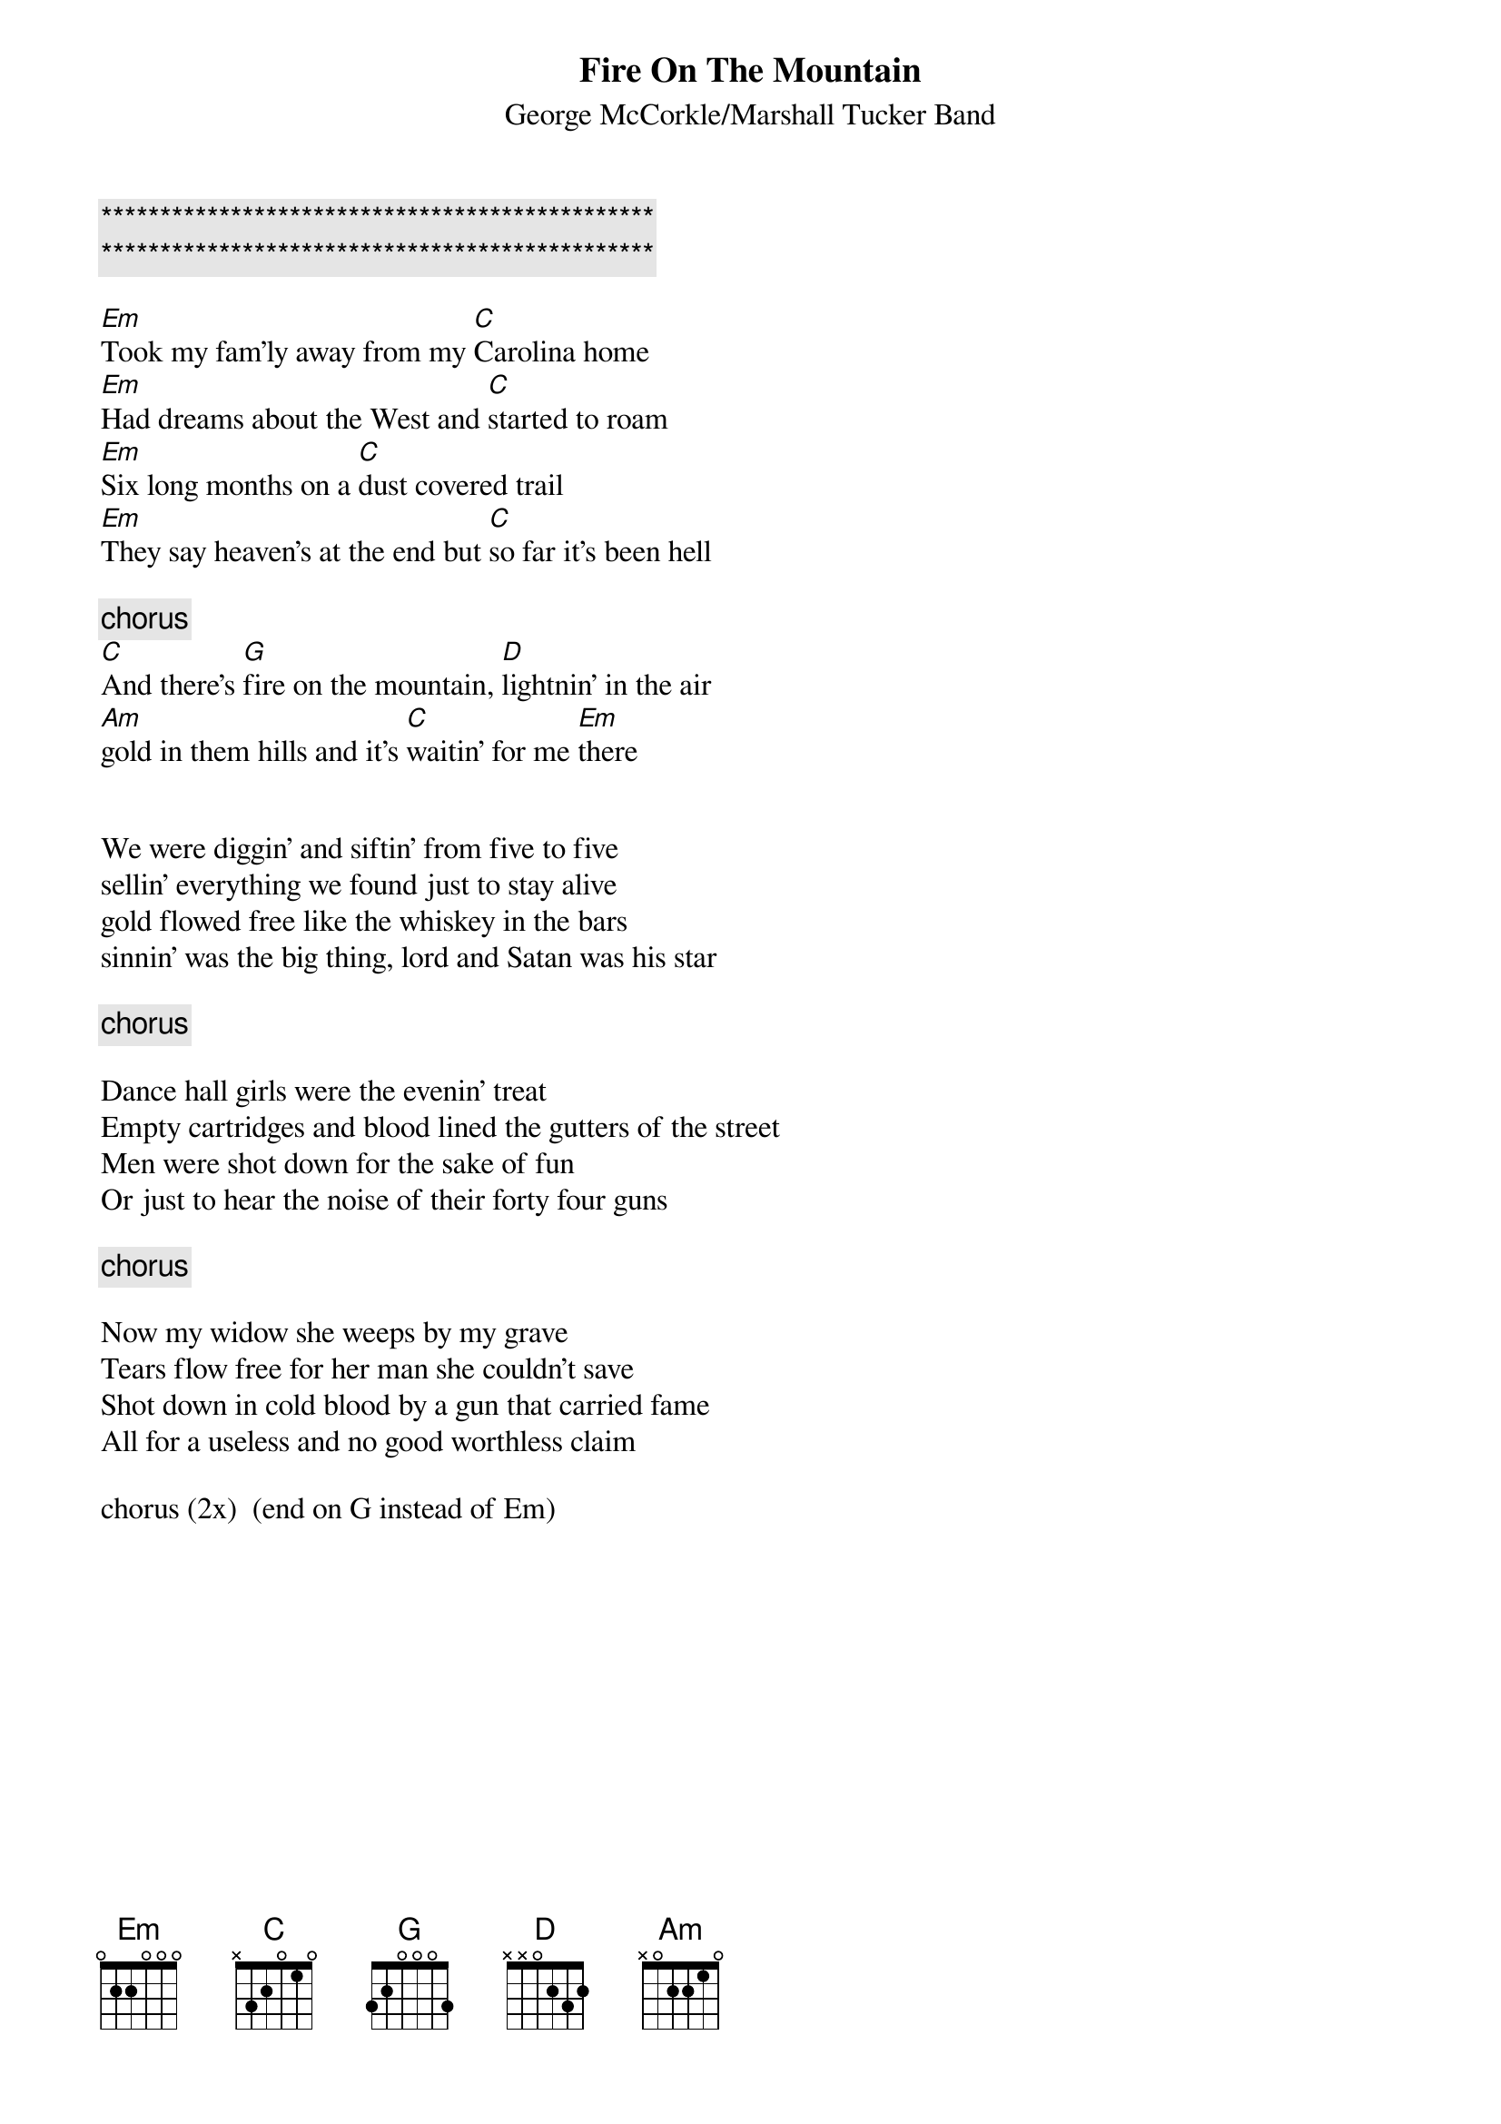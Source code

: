 
{c:***********************************************}
{c:***********************************************}

# From: jk13@aol.com (JK13)
{t:Fire On The Mountain}
{st:George McCorkle/Marshall Tucker Band}

[Em]Took my fam'ly away from my [C]Carolina home
[Em]Had dreams about the West and [C]started to roam
[Em]Six long months on a [C]dust covered trail
[Em]They say heaven's at the end but [C]so far it's been hell

{c:chorus}
[C]And there's [G]fire on the mountain, [D]lightnin' in the air
[Am]gold in them hills and it's [C]waitin' for me [Em]there


We were diggin' and siftin' from five to five
sellin' everything we found just to stay alive
gold flowed free like the whiskey in the bars
sinnin' was the big thing, lord and Satan was his star

{c:chorus}

Dance hall girls were the evenin' treat
Empty cartridges and blood lined the gutters of the street
Men were shot down for the sake of fun
Or just to hear the noise of their forty four guns

{c:chorus}

Now my widow she weeps by my grave
Tears flow free for her man she couldn't save
Shot down in cold blood by a gun that carried fame
All for a useless and no good worthless claim

chorus (2x)  (end on G instead of Em)
